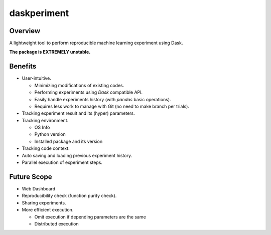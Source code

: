 daskperiment
============

.. image:: https://img.shields.io/pypi/v/daskperiment.svg
    :target: https://pypi.python.org/pypi/daskperiment/
.. image:: https://readthedocs.org/projects/daskperiment/badge/?version=latest
    :target: http://daskperiment.readthedocs.org/en/latest/
    :alt: Latest Docs
.. image:: https://travis-ci.org/sinhrks/daskperiment.svg?branch=master
    :target: https://travis-ci.org/sinhrks/daskperiment
.. image:: https://coveralls.io/repos/sinhrks/daskperiment/badge.svg?branch=master&service=github
    :target: https://coveralls.io/github/sinhrks/daskperiment?branch=master

Overview
~~~~~~~~

A lightweight tool to perform reproducible machine learning experiment using Dask.

**The package is EXTREMELY unstable.**

Benefits
~~~~~~~~

- User-intuitive.

  - Minimizing modifications of existing codes.
  - Performing experiments using `Dask` compatible API.
  - Easily handle experiments history (with `pandas` basic operations).
  - Requires less work to manage with Git (no need to make branch per trials).
  
- Tracking experiment result and its (hyper) parameters.
- Tracking environment.

  - OS Info
  - Python version
  - Installed package and its version
  
- Tracking code context.
- Auto saving and loading previous experiment history.
- Parallel execution of experiment steps.

Future Scope
~~~~~~~~~~~~

- Web Dashboard
- Reproducibility check (function purity check).
- Sharing experiments.
- More efficient execution.

  - Omit execution if depending parameters are the same
  - Distributed execution
